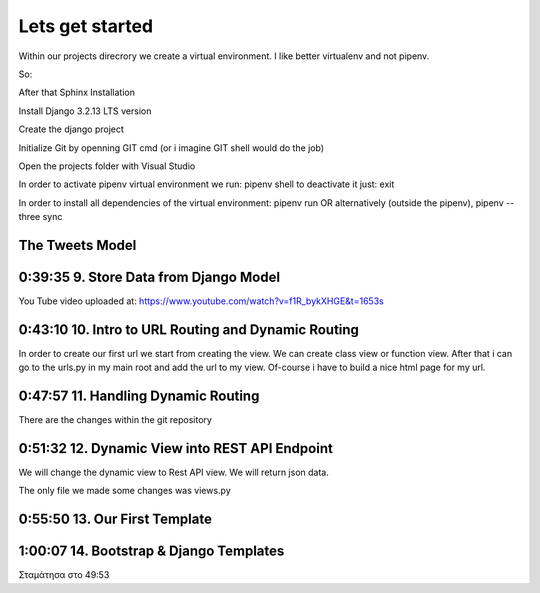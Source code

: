 Lets get started
================
Within our projects direcrory we create a virtual environment.
I like better virtualenv and not pipenv.

So:

.. code-block:: console
    :emphasize-lines: 1

    $ virtualenv venv 
    $ .\venv\scripts\activate
    (venv) C:\MyDjangoRestfullReactApps\TwitterLikeApp2> 

    OR alternatively
    $ python3.6 -m pip install pipenv --upgrade
    $ pipenv shell



After that Sphinx Installation

.. code-block:: console
    :emphasize-lines: 1

    $ pip install sphinx
    $ mkdir docs
    $ cd docs
    $ sphinx-quickstart
    (install sphinx_rtd_theme)
    $ pip install sphinx_rtd_theme
    (install sphinxcontrib-httpdomain)
    $ pip install sphinxcontrib-httpdomain
    (install sphinx-copybutton)
    $ pip install sphinx-copybutton

Install Django 3.2.13 LTS version 

.. code-block:: console
    :emphasize-lines: 1

    $ cd ..
    $ pip install Django==3.2.13
    Successfully installed Django-3.2.13 asgiref-3.5.0 sqlparse-0.4.2

    $ python -m django --version
    3.2.13

Create the django project

.. code-block:: console
    :emphasize-lines: 1

    $ django-admin startproject tweetmetoo .

Initialize Git by openning GIT cmd (or i imagine GIT shell would do the job)

.. code-block:: console
    :emphasize-lines: 1

    In my projects folder
    $ git init 
    Initialized empty Git repository in C:/MyDjangoRestfullReactApps/TwitterLikeApp2/.git/
    

Open the projects folder with Visual Studio







In order to activate pipenv virtual environment we run:
pipenv shell
to deactivate it just:
exit

In order to install all dependencies of the virtual environment:
pipenv run
OR alternatively (outside the pipenv),
pipenv --three sync

The Tweets Model
----------------

.. code-block:: console
    :emphasize-lines: 1

    $ .\manage.py startapp tweets

0:39:35 9. Store Data from Django Model
---------------------------------------

You Tube video uploaded at: https://www.youtube.com/watch?v=f1R_bykXHGE&t=1653s

.. code-block:: shell
    :emphasize-lines: 1

    $ .\manage.py shell
    >>> from tweets.models import Tweet
    >>> obj = Tweet()
    >>> obj.content = "Hello world!"
    >>> obj.save()

.. code-block:: shell
    :emphasize-lines: 1

    $ .\manage.py shell
    >>> from tweets.models import Tweet
    >>> obj = Tweet.objects.get(id=1)
    >>> obj.content
    'Hello world!'

0:43:10 10. Intro to URL Routing and Dynamic Routing
----------------------------------------------------

In order to create our first url we start from creating the view. We can create class view 
or function view.
After that i can go to the urls.py in my main root and add the url to my view. Of-course 
i have to build a nice html page for my url.

0:47:57 11. Handling Dynamic Routing
------------------------------------

There are the changes within the git repository

0:51:32 12. Dynamic View into REST API Endpoint
-----------------------------------------------

We will change the dynamic view to Rest API view. We will return json data.

The only file we made some changes was views.py

.. code-block:: python
    :emphasize-lines: 1,26,27,28,29,30,31,32,33,34,35,36,37,38

    # tweets/views.py
    from django.http import HttpResponse, Http404, JsonResponse
    from django.shortcuts import render

    from .models import Tweet   # Relative import 

    # Create your views here.

    def home_view(request, *args, **kwargs):
        return HttpResponse("<h1>Hello World!!!</h1>")

    def home_detail_view(request, tweet_id, *args, **kwargs):
        """
        REST API VIEW
        return json data
        Consume by JavaScript or Swift or Java or iOS/Android
        :param request: _description_
        :type request: _type_
        :param tweet_id: _description_
        :type tweet_id: _type_
        :raises Http404: _description_
        :return: _description_
        :rtype: _type_
        """
        
        data = {
            "id": tweet_id,
        }
        status = 200
        try:
            obj = Tweet.objects.get(id=tweet_id)
            data['content'] = obj.content
        except:
            data['message'] = "Not found"
            status = 404
        
        
        return JsonResponse(data, status=status)


0:55:50 13. Our First Template
------------------------------


1:00:07 14. Bootstrap & Django Templates
----------------------------------------


Σταμάτησα στο 49:53